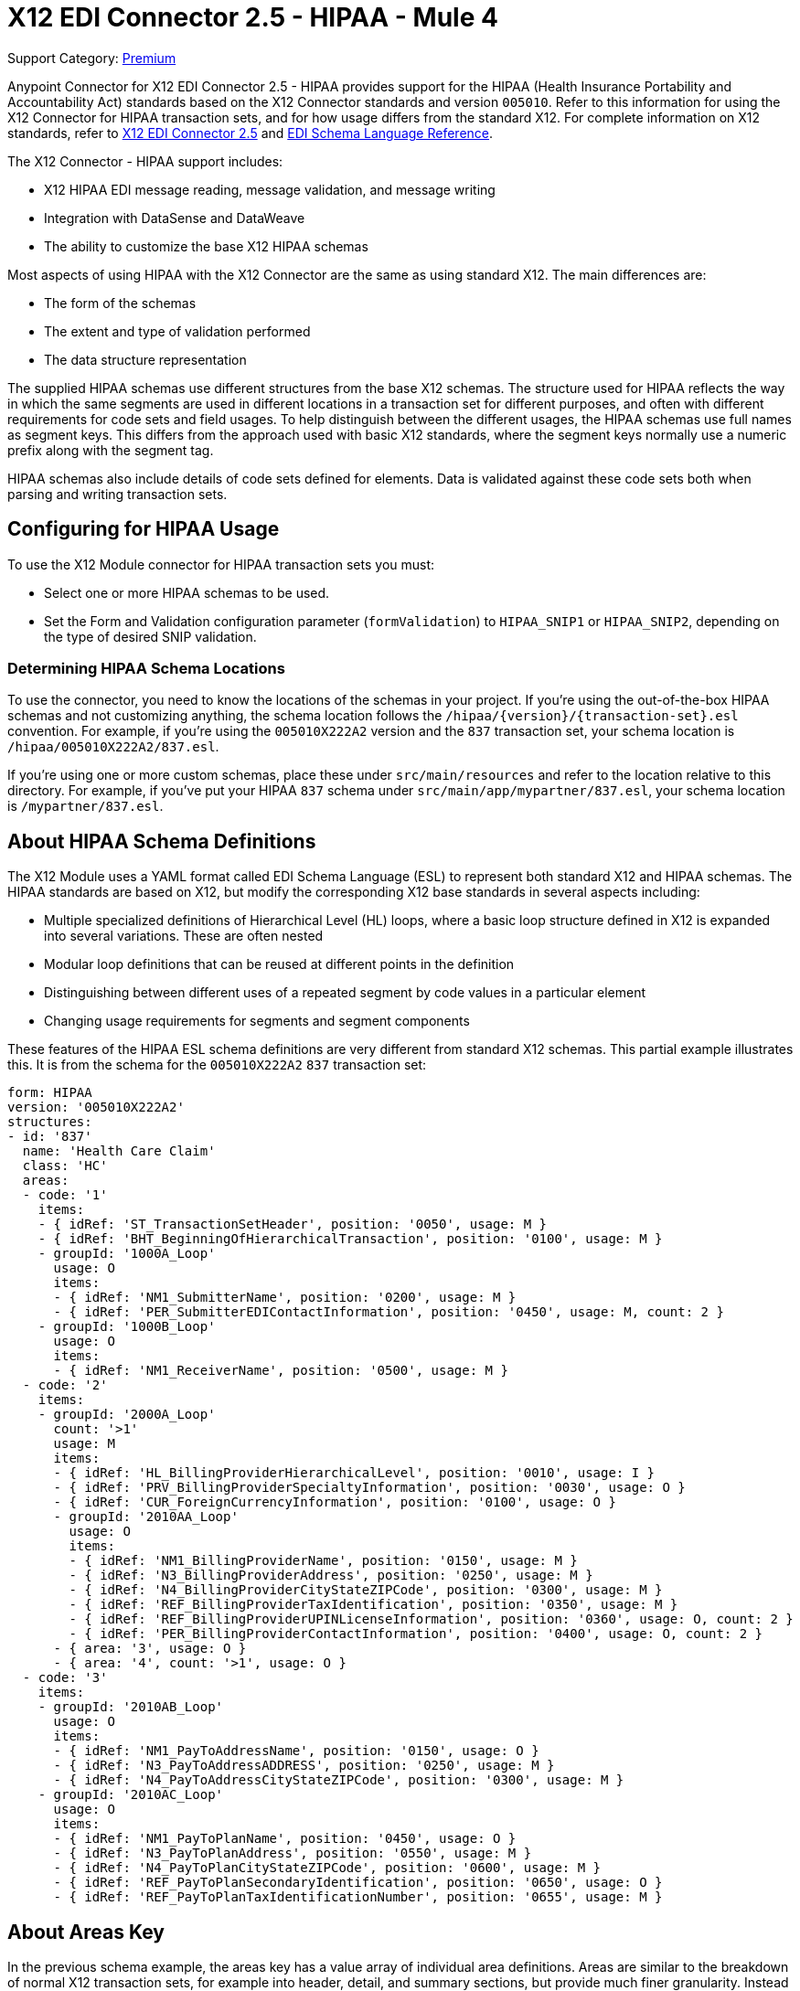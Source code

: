 = X12 EDI Connector 2.5 - HIPAA - Mule 4
:page-aliases: connectors::x12-edi/x12-edi-connector-hipaa.adoc

Support Category: https://www.mulesoft.com/legal/versioning-back-support-policy#anypoint-connectors[Premium]

Anypoint Connector for X12 EDI Connector 2.5 - HIPAA provides support for the HIPAA (Health Insurance Portability and Accountability Act) standards based on the X12 Connector standards and version `005010`.
Refer to this information for using the X12 Connector for HIPAA transaction sets, and for how usage differs from the standard X12.
For complete information on X12 standards, refer to xref:index.adoc[X12 EDI Connector 2.5] and xref:x12-edi-schema-language-reference.adoc[EDI Schema Language Reference].

The X12 Connector - HIPAA support includes:

* X12 HIPAA EDI message reading, message validation, and message writing

* Integration with DataSense and DataWeave

* The ability to customize the base X12 HIPAA schemas

Most aspects of using HIPAA with the X12 Connector are the same as using standard X12. The main differences are:

* The form of the schemas

* The extent and type of validation performed

* The data structure representation

The supplied HIPAA schemas use different structures from the base X12 schemas.
The structure used for HIPAA reflects the way in which the same segments are used in different locations in a transaction set for different purposes, and often with different requirements for code sets and field usages. To help distinguish between the different usages, the HIPAA schemas use full names as segment keys. This differs from the approach used with basic X12 standards, where the segment keys normally use a numeric prefix along with the segment tag.

HIPAA schemas also include details of code sets defined for elements. Data is validated against these code sets both when parsing and writing transaction sets.

== Configuring for HIPAA Usage

To use the X12 Module connector for HIPAA transaction sets you must:

* Select one or more HIPAA schemas to be used.

* Set the Form and Validation configuration parameter (`formValidation`) to `HIPAA_SNIP1` or `HIPAA_SNIP2`, depending on the type of desired SNIP validation.

=== Determining HIPAA Schema Locations

To use the connector, you need to know the locations of the schemas in your project.
If you're using the out-of-the-box HIPAA schemas and not customizing anything, the schema location follows the  `/hipaa/{version}/{transaction-set}.esl` convention.
For example, if you're using the `005010X222A2` version and the `837` transaction set, your schema location is `/hipaa/005010X222A2/837.esl`.

If you’re using one or more custom schemas, place these under `src/main/resources` and refer to the location relative to this directory.
For example, if you've put your HIPAA `837` schema under `src/main/app/mypartner/837.esl`, your schema location is `/mypartner/837.esl`.

== About HIPAA Schema Definitions

The X12 Module uses a YAML format called EDI Schema Language (ESL) to represent both standard X12 and HIPAA schemas.
The HIPAA standards are based on X12, but modify the corresponding X12 base standards in several aspects including:

* Multiple specialized definitions of Hierarchical Level (HL) loops, where a basic loop structure defined in X12 is expanded into several variations. These are often nested

* Modular loop definitions that can be reused at different points in the definition

* Distinguishing between different uses of a repeated segment by code values in a particular element

* Changing usage requirements for segments and segment components

These features of the HIPAA ESL schema definitions are very different from standard X12 schemas.
This partial example illustrates this. It is from the schema for the `005010X222A2` `837` transaction set:

[source,yaml,linenums]
----
form: HIPAA
version: '005010X222A2'
structures:
- id: '837'
  name: 'Health Care Claim'
  class: 'HC'
  areas:
  - code: '1'
    items:
    - { idRef: 'ST_TransactionSetHeader', position: '0050', usage: M }
    - { idRef: 'BHT_BeginningOfHierarchicalTransaction', position: '0100', usage: M }
    - groupId: '1000A_Loop'
      usage: O
      items:
      - { idRef: 'NM1_SubmitterName', position: '0200', usage: M }
      - { idRef: 'PER_SubmitterEDIContactInformation', position: '0450', usage: M, count: 2 }
    - groupId: '1000B_Loop'
      usage: O
      items:
      - { idRef: 'NM1_ReceiverName', position: '0500', usage: M }
  - code: '2'
    items:
    - groupId: '2000A_Loop'
      count: '>1'
      usage: M
      items:
      - { idRef: 'HL_BillingProviderHierarchicalLevel', position: '0010', usage: I }
      - { idRef: 'PRV_BillingProviderSpecialtyInformation', position: '0030', usage: O }
      - { idRef: 'CUR_ForeignCurrencyInformation', position: '0100', usage: O }
      - groupId: '2010AA_Loop'
        usage: O
        items:
        - { idRef: 'NM1_BillingProviderName', position: '0150', usage: M }
        - { idRef: 'N3_BillingProviderAddress', position: '0250', usage: M }
        - { idRef: 'N4_BillingProviderCityStateZIPCode', position: '0300', usage: M }
        - { idRef: 'REF_BillingProviderTaxIdentification', position: '0350', usage: M }
        - { idRef: 'REF_BillingProviderUPINLicenseInformation', position: '0360', usage: O, count: 2 }
        - { idRef: 'PER_BillingProviderContactInformation', position: '0400', usage: O, count: 2 }
      - { area: '3', usage: O }
      - { area: '4', count: '>1', usage: O }
  - code: '3'
    items:
    - groupId: '2010AB_Loop'
      usage: O
      items:
      - { idRef: 'NM1_PayToAddressName', position: '0150', usage: O }
      - { idRef: 'N3_PayToAddressADDRESS', position: '0250', usage: M }
      - { idRef: 'N4_PayToAddressCityStateZIPCode', position: '0300', usage: M }
    - groupId: '2010AC_Loop'
      usage: O
      items:
      - { idRef: 'NM1_PayToPlanName', position: '0450', usage: O }
      - { idRef: 'N3_PayToPlanAddress', position: '0550', usage: M }
      - { idRef: 'N4_PayToPlanCityStateZIPCode', position: '0600', usage: M }
      - { idRef: 'REF_PayToPlanSecondaryIdentification', position: '0650', usage: O }
      - { idRef: 'REF_PayToPlanTaxIdentificationNumber', position: '0655', usage: M }
----

== About Areas Key

In the previous schema example, the areas key has a value array of individual area definitions. Areas are similar to the breakdown of normal X12 transaction sets, for example into header, detail, and summary sections, but provide much finer granularity.  Instead of the three fixed portions of a transaction set as defined in X12 there may be twenty or more areas defined in a HIPAA transaction set.

Each area is a reusable component of the definition, and is identified by a code character value, which by convention can be a single digit or single alpha character.

Areas are referenced for inclusion in the definition with an area item in the component list. In an X12 schema definition, the list of components of a group or area can contain only segments, groups, and a group variation called wrapped (used for LS/LE loops, in X12 terms). In a HIPAA schema definition, the list of components may also contain area references. The effect of referencing an area is the same as if all the components of the area were inserted in the definition at the point of the reference.

Referring back to the example schema piece, the end of the components list for area code `2` are references to areas `3` and `4`, with area `4` optionally repeating.

The data structure for HIPAA messages maintains the X12 division into Heading, Detail, and Summary sections. The Heading is always the area with the lowest sort order code, the Detail is next (including all referenced areas), and the Summary is the highest sort order code.

== About Code Sets

The following is another portion of the same `005010X222A2` `837` transaction set schema example, but this portion shows the `BHT_BeginningOfHierarchicalTransaction` segment definition:

[source,yaml,linenums]
----
- id: 'BHT_BeginningOfHierarchicalTransaction'
  name: 'Beginning of Hierarchical Transaction'
  varTag: 'BHT'
  values:
  - { id: '1005', name: 'Hierarchical Structure Code', usage: M, codeSet: { '0019': 'Information Source, Subscriber, Dependent' }, type: ID, length: 4 }
  - { id: '353', name: 'Transaction Set Purpose Code', usage: M, codeSet: { '00': 'Original', '18': 'Reissue' }, type: ID, length: 2 }
  - { id: '127', name: 'Originator Application Transaction Identifier', usage: M, type: AN, minLength: 1, maxLength: 50 }
  - { id: '373', name: 'Transaction Set Creation Date', usage: M, type: DT, length: 8 }
  - { id: '337', name: 'Transaction Set Creation Time', usage: M, type: TM, minLength: 4, maxLength: 8 }
  - { id: '640', name: 'Claim or Encounter Identifier', usage: M, codeSet: { 'RP': 'Reporting', 'CH': 'Chargeable', '31': 'Subrogation Demand' }, type: ID, length: 2 }
----

The first, second, and last elements in this segment define `codeSet` values, in the form of an array of key-value pairs. The key in each pair is a particular value for the field that is allowed by the HIPAA standard, while the value for the key is the text description of that value from the standard.

The X12 EDI Connector enforces these code sets for HIPAA documents, signaling an error if a transaction set uses an undefined value for a field (that is, a value not listed as a key in the `codeSet`) either when parsing or writing. In some cases, such as the first element of the `BHT` definition, only a single value is allowed. In other cases there can be many potential values.

== About Segment Variants

The following is a third portion of the same `005010X222A2` `837` transaction set schema example, this one showing two different DTP segment definitions:

[source,yaml,linenums]
----
- id: 'DTP_DateAccident'
  name: 'Date - Accident'
  varTag: 'DTP'
  values:
  - { id: '374', name: 'Date Time Qualifier', usage: M, varValue: true, codeSet: { '439': 'Accident' }, type: ID, length: 3 }
  - { id: '1250', name: 'Date Time Period Format Qualifier', usage: M, codeSet: { 'D8': 'Date Expressed in Format CCYYMMDD' }, type: ID, minLength: 2, maxLength: 3 }
  - { id: '1251', name: 'Accident Date', usage: M, type: AN, minLength: 1, maxLength: 35 }
- id: 'DTP_DateAcuteManifestation'
  name: 'Date - Acute Manifestation'
  varTag: 'DTP'
  values:
  - { id: '374', name: 'Date Time Qualifier', usage: M, varValue: true, codeSet: { '453': 'Acute Manifestation of a Chronic Condition' }, type: ID, length: 3 }
  - { id: '1250', name: 'Date Time Period Format Qualifier', usage: M, codeSet: { 'D8': 'Date Expressed in Format CCYYMMDD' }, type: ID, minLength: 2, maxLength: 3 }
  - { id: '1251', name: 'Acute Manifestation Date', usage: M, type: AN, minLength: 1, maxLength: 35 }
----

These two definitions apply to different instances of the `DTP` segment, as part of the 2300 Claim Information loop. In the transaction set structure these uses of the `DTP` segment occur essentially in the same position, matching two possible occurrences of a repeating DTP segment in the base X12 standard. Because the two uses of the segment are supplying different information the HIPAA standard gives them different names and interprets the `DTP03` field in different ways.

In this case the data value in the first field of the segment, the `Date Time Qualifier` field, identifies which variation of the segment is actually being used. Since the code set for this field has different values for each of these uses the value present in the field tells whether the DTP segment in a parsed document is a `DTP_DateAccident` or a `DTP_DateAcuteManifestation` (or any of several other uses of the DTP segment in the same position). The `varValue: true` flag in the schema definition indicates that this first field is used in this way to distinguish between variations.

Even though the value of this field is effectively fixed for each use of the segment, it needs to be set correctly when writing data. If you supply a different value for this field, or don't supply a value, you'll get an error when writing.

== About Syntax Rules

The following is a final example from the `005010X222A2` `837` transaction set schema, illustrating how syntax rules are represented:

[source,yaml,linenums]
----
- id: 'N4_PayerCityStateZIPCode'
  name: 'Payer City, State, ZIP Code'
  varTag: 'N4'
  values:
  - { id: '19', name: 'Payer City Name', usage: M, type: AN, minLength: 2, maxLength: 30 }
  - { id: '156', name: 'Payer State or Province Code', usage: O, type: ID, length: 2 }
  - { id: '116', name: 'Payer Postal Zone or ZIP Code', usage: O, type: ID, minLength: 3, maxLength: 15 }
  - { id: '26', name: 'Country Code', usage: O, type: ID, minLength: 2, maxLength: 3 }
  - { id: '309', name: 'Location Qualifier', usage: U, type: ID, minLength: 1, maxLength: 2 }
  - { id: '310', name: 'Location Identifier', usage: U, type: AN, minLength: 1, maxLength: 30 }
  - { id: '1715', name: 'Country Subdivision Code', usage: O, type: ID, minLength: 1, maxLength: 3 }
  rules:
  - { type: E, items: [2, 7] }
  - { type: C, items: [6, 5] }
  - { type: C, items: [7, 4] }
----

Syntax rules are used in X12 and HIPAA to define relationships between values within a
segment or composite. The rules are included in the schema at the same level as the
list of values. The code for the type of rule is the same as used by X12 and HIPAA
specifications, and the list of items gives the numbers of the values governed by the rule.

In the case of the previous example, the three rules say that:

* Only one of `N402` or `N407` can be present (`{ type: E, items: [2, 7] }`)

* If `N406` is present, then `N405` is required (`{ type: C, items: [6, 5] }`)

* If `N407` is present, then `N404` is required (`{ type: C, items: [7, 4] }`)

== Modifying Schemas

Due to the differences between standard X12 and HIPAA schemas the use of overlay schemas to modify a base
definition is not supported for HIPAA. Instead, for modifications extract the supplied HIPAA schema from inside the `x12-schemas-2.0.0.jar`. This is found in the standard MuleSoft enterprise Maven repositories under group ID com.mulesoft.connectors.
You can copy a message structure schema from this JAR (it contains both standard X12 and HIPAA schemas) and modify the extracted schema to use it directly. Unlike X12 schemas, that use a base set of segment, composite, and element definitions, the HIPAA schemas are self-contained. This makes it easy to make changes to the schema without needing to work with multiple files.

== About Recommended Types of Testing from WEDI

* Type 1: EDI syntax integrity testing – Testing of the EDI file for valid segments, segment order, element attributes, testing for numeric values in numeric data elements, validation of X12 or NCPDP syntax, and compliance with X12 and NCPDP rules.
This validates the basic syntactical integrity of the EDI submission.
* Type 2: HIPAA syntactical requirement testing – Testing for HIPAA Implementation Guide-specific syntax requirements, such as limits on repeat counts, used and not used qualifiers, codes, elements, and segments. Also included in this type is testing for HIPAA required or intra-segment situational data elements, testing for non-medical code sets as laid out in the WEDI SNIP implementation guide, and values and codes noted in the WEDI SNIP implementation guide using an X12 code list or table.
** As the connector cannot determine a course of action for intra-segment situational data elements, intra-segment situational data elements aren't covered by the X12 connector. Users need to set a validation logic outside of the connector.

== See Also

* xref:connectors::introduction/introduction-to-anypoint-connectors.adoc[Introduction to Anypoint Connectors]

* xref:connectors::introduction/intro-use-exchange.adoc[Use Exchange to Discover Connectors, Templates, and Examples]

* https://help.mulesoft.com[MuleSoft Help Center]

